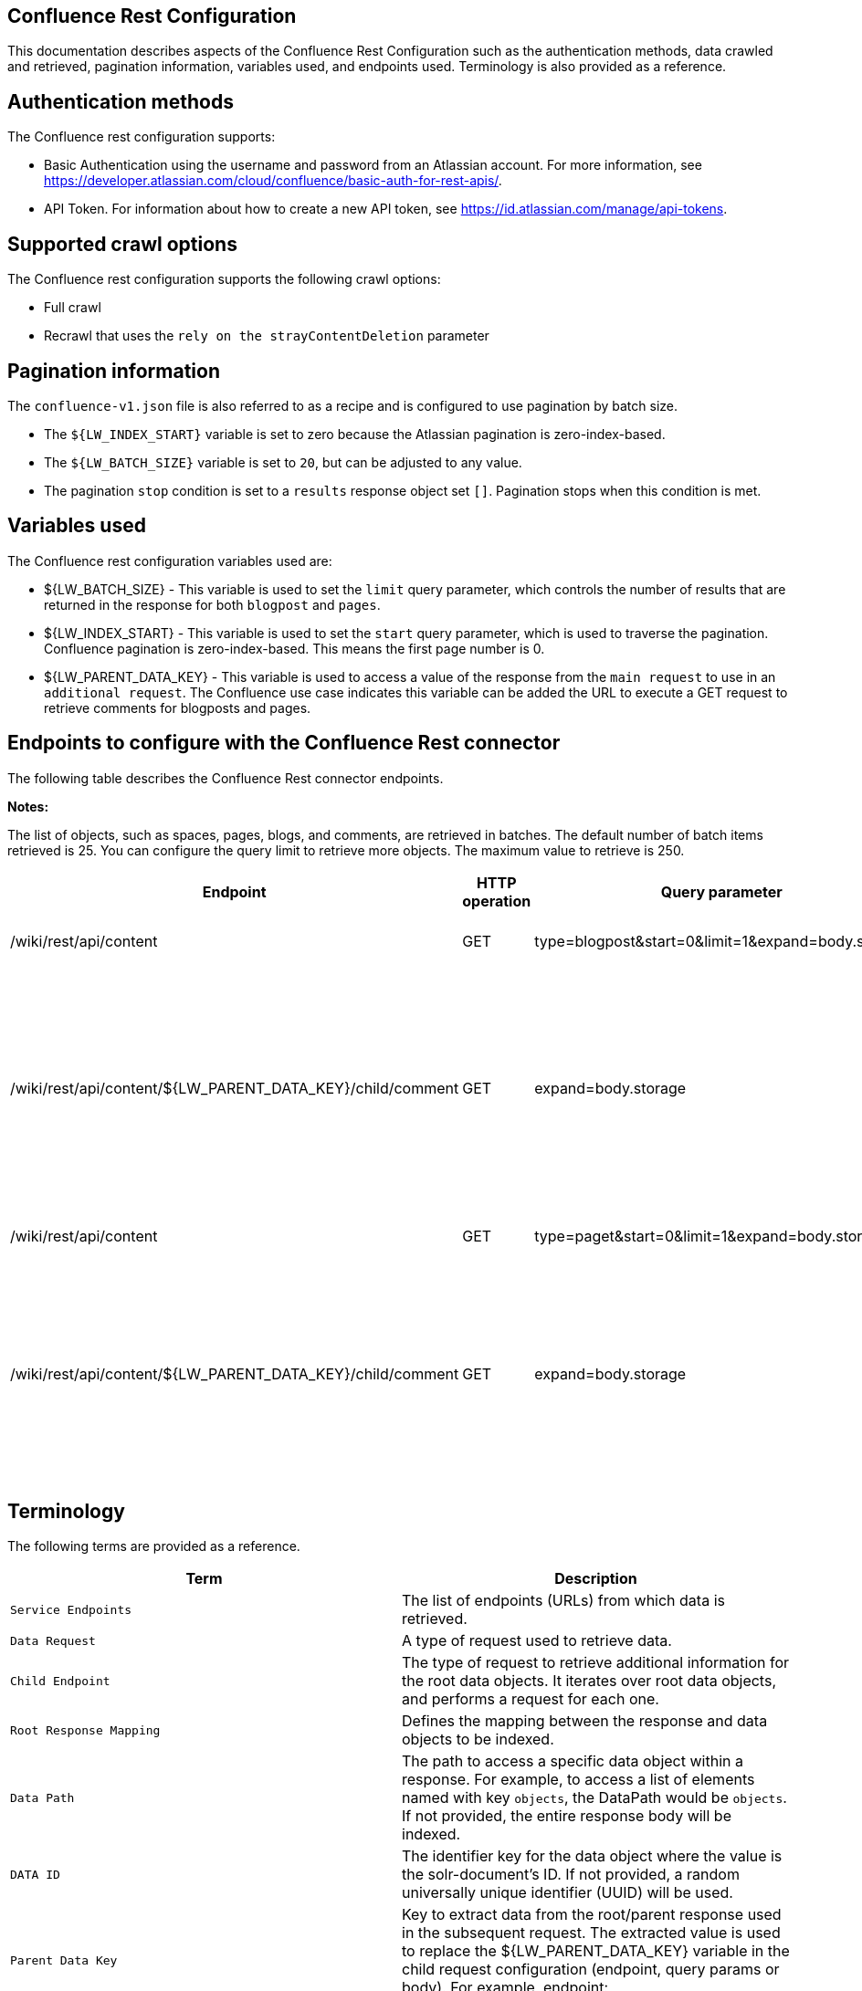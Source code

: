 *Confluence Rest Configuration*
-------------------------------
This documentation describes aspects of the Confluence Rest Configuration such as the authentication methods, data crawled and retrieved, pagination information, variables used, and endpoints used. Terminology is also provided as a reference.


*Authentication methods*
------------------------

The Confluence rest configuration supports:

* Basic Authentication using the username and password from an Atlassian account. For more information, see https://developer.atlassian.com/cloud/confluence/basic-auth-for-rest-apis/.

* API Token. For information about how to create a new API token, see https://id.atlassian.com/manage/api-tokens.


*Supported crawl options*
-------------------------

The Confluence rest configuration supports the following crawl options:

* Full crawl

* Recrawl that uses the `rely on the strayContentDeletion` parameter


*Pagination information*
------------------------

The `confluence-v1.json` file is also referred to as a recipe and is configured to use pagination by batch size. 

* The `${LW_INDEX_START}` variable is set to zero because the Atlassian pagination is zero-index-based. 

* The `${LW_BATCH_SIZE}` variable is set to `20`, but can be adjusted to any value.

* The pagination `stop` condition is set to a `results` response object set `[]`. Pagination stops when this condition is met.


*Variables used*
----------------

The Confluence rest configuration variables used are:

* ${LW_BATCH_SIZE} - This variable is used to set the `limit` query parameter, which controls the number of results that are returned in the response for both `blogpost` and `pages`.

* ${LW_INDEX_START} - This variable is used to set the `start` query parameter, which is used to traverse the pagination. Confluence pagination is zero-index-based. This means the first page number is 0.

* ${LW_PARENT_DATA_KEY} - This variable is used to access a value of the response from the `main request` to use in an `additional request`. The Confluence use case indicates this variable can be added the URL to execute a GET request to retrieve comments for blogposts and pages.


*Endpoints to configure with the Confluence Rest connector*
-----------------------------------------------------------

The following table describes the Confluence Rest connector endpoints.

*Notes:*

The list of objects, such as spaces, pages, blogs, and comments, are retrieved in batches. The default number of batch items retrieved is 25. You can configure the query limit to retrieve more objects. The maximum value to retrieve is 250.


[options="header"]
|=======================
|Endpoint|HTTP operation |Query parameter |Description |Request type
|/wiki/rest/api/content|GET    |type=blogpost&start=0&limit=1&expand=body.storage|Returns all blogposts from the specified URL.|Data Request
|/wiki/rest/api/content/${LW_PARENT_DATA_KEY}/child/comment|GET|expand=body.storage|Returns all comments in the blogposts from the specified URL. The value of `id` from the main request needs to be assigned to the `${LW_PARENT_DATA_KEY}` variable so the additional feature can insert that value when building the GET URL.  |Child Endpoint
|/wiki/rest/api/content | GET |type=paget&start=0&limit=1&expand=body.storage |Returns all pages from the specified URL.|Data Request
|/wiki/rest/api/content/${LW_PARENT_DATA_KEY}/child/comment|GET|expand=body.storage|Returns all page comments from the specified URL. The value of `id` from the main request needs to be assigned to the `${LW_PARENT_DATA_KEY}` variable so the additional feature can insert that value when building the GET URL.|Child Endpoint
|=======================


*Terminology*
-------------

The following terms are provided as a reference.

[options="header"]
|=======================

|Term|Description
|`Service Endpoints`|The list of endpoints (URLs) from which data is retrieved.
|`Data Request`|A type of request used to retrieve data.
|`Child Endpoint`|The type of request to retrieve additional information for the root data objects. It iterates over root data objects, and performs a request for each one.
|`Root Response Mapping`|Defines the mapping between the response and data objects to be indexed.
|`Data Path`|The path to access a specific data object within a response. For example, to access a list of elements named with key `objects`, the DataPath would be `objects`. If not provided, the entire response body will be indexed.
|`DATA ID`|The identifier key for the data object where the value is the solr-document's ID. If not provided, a random universally unique identifier (UUID) will be used.
|`Parent Data Key`|Key to extract data from the root/parent response used in the subsequent request. The extracted value is used to replace the ${LW_PARENT_DATA_KEY} variable in the child request configuration (endpoint, query params or body). For example, endpoint: /api/path/${LW_PARENT_DATA_KEY}/additionalInfo.
|`Child Data Path`|The path to access a specific object within a child response. For example, to access a list of elements named with the key `objects`, the ChildDataPath would be `objects`. If not provided, the entire response body will be indexed.
|`Child Data ID`|The identifier key for the child data object, where the value is the solr-document's ID. Enter this when the `Custom Solr Field` is empty, otherwise the solr-document's ID will be a random universally unique identifier (UUID).
|`Custom Solr Field`|The field in which to store the child data within the root data objects. If not set, the child data object will be indexed as an individual solr-document.

|=======================

